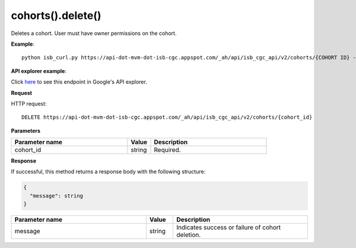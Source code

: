 cohorts().delete()
###################
Deletes a cohort. User must have owner permissions on the cohort.

**Example**::

	python isb_curl.py https://api-dot-mvm-dot-isb-cgc.appspot.com/_ah/api/isb_cgc_api/v2/cohorts/{COHORT ID} -X DELETE

**API explorer example**:

Click `here <https://apis-explorer.appspot.com/apis-explorer/?base=https%3A%2F%2Fapi-dot-mvm-dot-isb-cgc.appspot.com%2F_ah%2Fapi#p/isb_cgc_api/v2/isb_cgc_api.cohorts.delete?cohort_id=COHORT%20ID%20HERE&/>`_ to see this endpoint in Google's API explorer.

**Request**

HTTP request::

	DELETE https://api-dot-mvm-dot-isb-cgc.appspot.com/_ah/api/isb_cgc_api/v2/cohorts/{cohort_id}

**Parameters**

.. csv-table::
	:header: "**Parameter name**", "**Value**", "**Description**"
	:widths: 50, 10, 50

	cohort_id,string,"Required. "


**Response**

If successful, this method returns a response body with the following structure:

.. code-block:: javascript

  {
    "message": string
  }

.. csv-table::
	:header: "**Parameter name**", "**Value**", "**Description**"
	:widths: 50, 10, 50

	message, string, "Indicates success or failure of cohort deletion."
